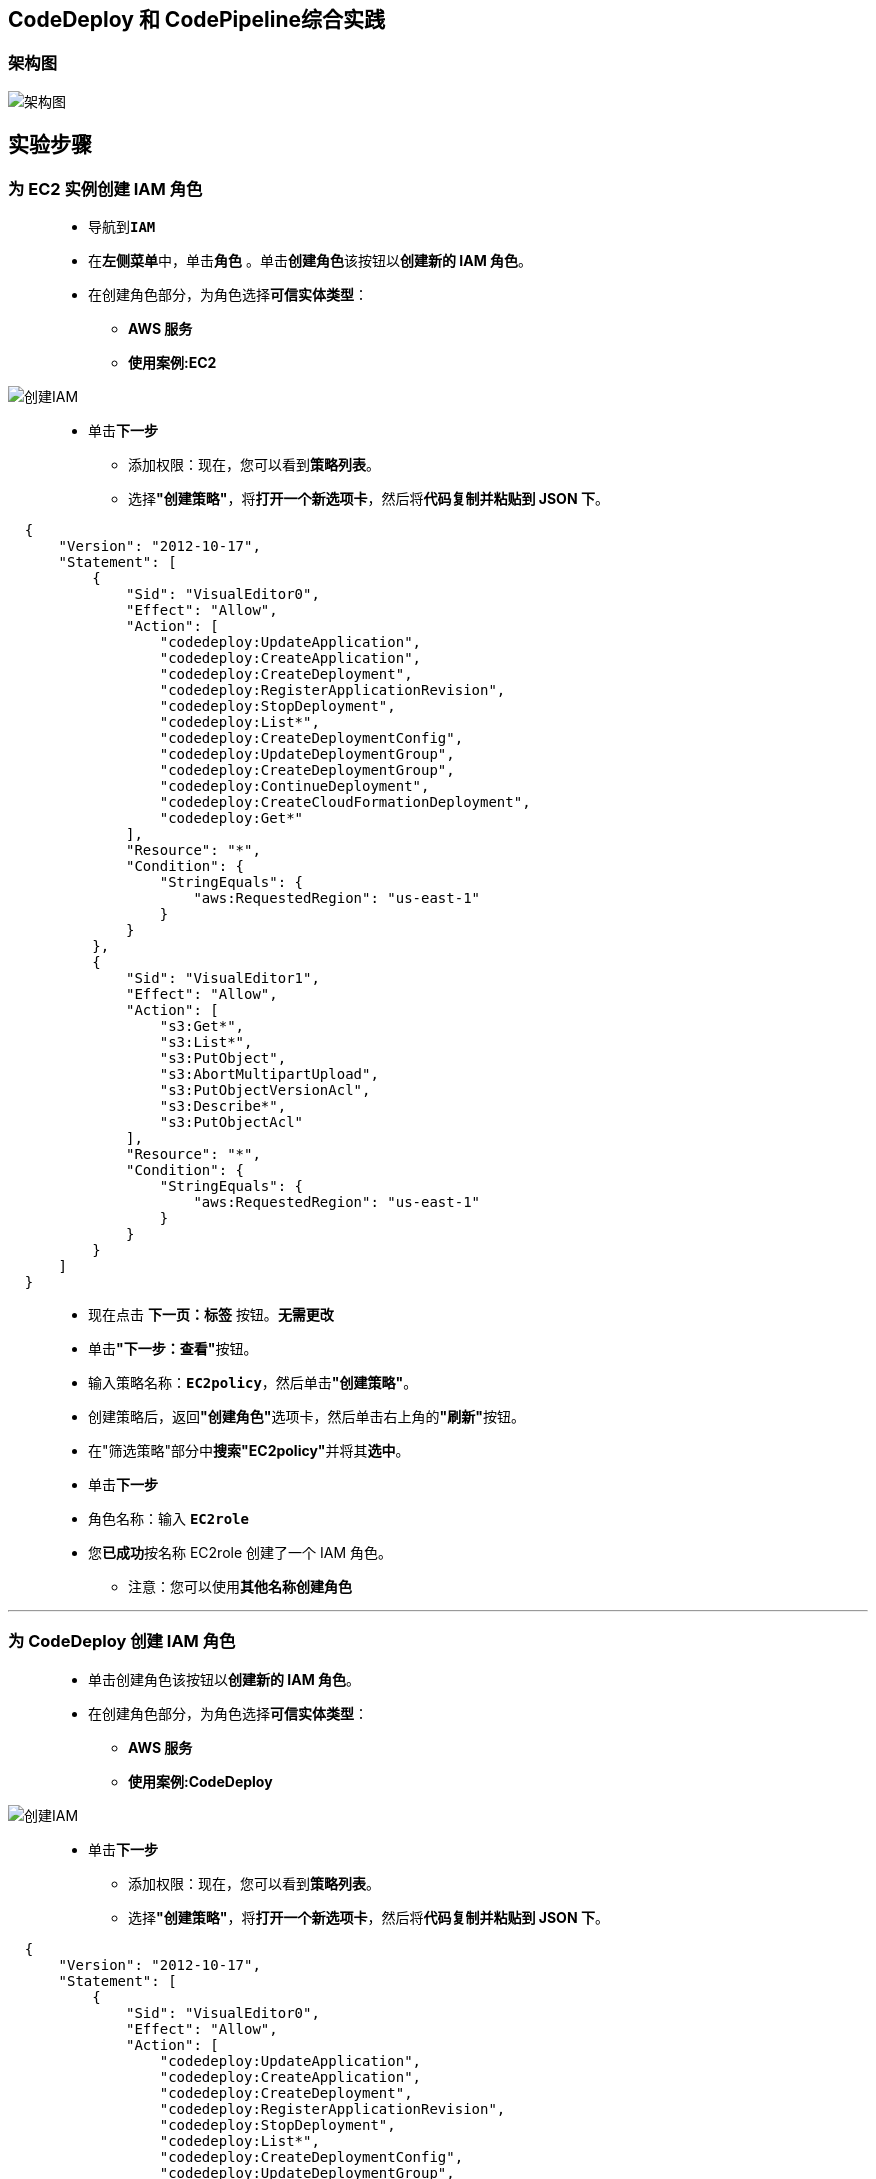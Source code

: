 
## CodeDeploy 和 CodePipeline综合实践

=== 架构图

image::/图片/91图片/架构图.png[架构图]

== 实验步骤

=== 为 EC2 实例创建 IAM 角色

> - 导航到**``IAM``**
> - 在**左侧菜单**中，单击**``角色``** 。单击**``创建角色``**该按钮以**创建新的 IAM 角色**。
> - 在创建角色部分，为角色选择**可信实体类型**：
> * **AWS 服务**
> * **使用案例:EC2**

image::/图片/25图片/创建IAM.png[创建IAM]

> * 单击**下一步**
> - 添加权限：现在，您可以看到**策略列表**。
> - 选择**"创建策略"**，将**打开一个新选项卡**，然后将**代码复制并粘贴到 JSON 下**。

```json
  {
      "Version": "2012-10-17",
      "Statement": [
          {
              "Sid": "VisualEditor0",
              "Effect": "Allow",
              "Action": [
                  "codedeploy:UpdateApplication",
                  "codedeploy:CreateApplication",
                  "codedeploy:CreateDeployment",
                  "codedeploy:RegisterApplicationRevision",
                  "codedeploy:StopDeployment",
                  "codedeploy:List*",
                  "codedeploy:CreateDeploymentConfig",
                  "codedeploy:UpdateDeploymentGroup",
                  "codedeploy:CreateDeploymentGroup",
                  "codedeploy:ContinueDeployment",
                  "codedeploy:CreateCloudFormationDeployment",
                  "codedeploy:Get*"
              ],
              "Resource": "*",
              "Condition": {
                  "StringEquals": {
                      "aws:RequestedRegion": "us-east-1"
                  }
              }
          },
          {
              "Sid": "VisualEditor1",
              "Effect": "Allow",
              "Action": [
                  "s3:Get*",
                  "s3:List*",
                  "s3:PutObject",
                  "s3:AbortMultipartUpload",
                  "s3:PutObjectVersionAcl",
                  "s3:Describe*",
                  "s3:PutObjectAcl"
              ],
              "Resource": "*",
              "Condition": {
                  "StringEquals": {
                      "aws:RequestedRegion": "us-east-1"
                  }
              }
          }
      ]
  }
```

> - 现在点击 **下一页：标签** 按钮。**无需更改**
> - 单击**"下一步：查看"**按钮。
> - 输入策略名称：**``EC2policy``**，然后单击**"创建策略"**。
> - 创建策略后，返回**"创建角色"**选项卡，然后单击右上角的**"刷新"**按钮。
> - 在"筛选策略"部分中**搜索"EC2policy"**并将其**选中**。
> - 单击**下一步**
> - 角色名称：输入 **``EC2role``**
> - 您**已成功**按名称 EC2role 创建了一个 IAM 角色。
> * 注意：您可以使用**其他名称创建角色**

---

=== 为 CodeDeploy 创建 IAM 角色

> - 单击``创建角色``该按钮以**创建新的 IAM 角色**。
> - 在创建角色部分，为角色选择**可信实体类型**：
> * **AWS 服务**
> * **使用案例:CodeDeploy**

image::/图片/89图片/创建IAM.png[创建IAM]

> * 单击**下一步**
> - 添加权限：现在，您可以看到**策略列表**。
> - 选择**"创建策略"**，将**打开一个新选项卡**，然后将**代码复制并粘贴到 JSON 下**。

```json
  {
      "Version": "2012-10-17",
      "Statement": [
          {
              "Sid": "VisualEditor0",
              "Effect": "Allow",
              "Action": [
                  "codedeploy:UpdateApplication",
                  "codedeploy:CreateApplication",
                  "codedeploy:CreateDeployment",
                  "codedeploy:RegisterApplicationRevision",
                  "codedeploy:StopDeployment",
                  "codedeploy:List*",
                  "codedeploy:CreateDeploymentConfig",
                  "codedeploy:UpdateDeploymentGroup",
                  "codedeploy:CreateDeploymentGroup",
                  "codedeploy:ContinueDeployment",
                  "codedeploy:CreateCloudFormationDeployment",
                  "codedeploy:Get*"
              ],
              "Resource": "*",
              "Condition": {
                  "StringEquals": {
                      "aws:RequestedRegion": "us-east-1"
                  }
              }
          },
          {
              "Sid": "VisualEditor2",
              "Effect": "Allow",
              "Action": [
                  "ec2:Describe*",
                  "ec2:TerminateInstances"
              ],
              "Resource": "*",
              "Condition": {
                  "StringEquals": {
                      "aws:RequestedRegion": "us-east-1"
                  }
              }
          },
          {
              "Sid": "VisualEditor1",
              "Effect": "Allow",
              "Action": [
                  "s3:Get*",
                  "s3:List*",
                  "s3:PutObject",
                  "s3:AbortMultipartUpload",
                  "s3:PutObjectVersionAcl",
                  "s3:Describe*",
                  "s3:PutObjectAcl"
              ],
              "Resource": "*",
              "Condition": {
                  "StringEquals": {
                      "aws:RequestedRegion": "us-east-1"
                  }
              }
          }
      ]
  }
```

> - 现在点击 **下一页：标签** 按钮。**无需更改**
> - 单击**"下一步：查看"**按钮。
> - 输入策略名称：**``CodeDeploypolicy``**，然后单击**"创建策略"**。
> - 创建策略后，返回**"创建角色"**选项卡，然后单击右上角的**"刷新"**按钮。
> - 在"筛选策略"部分中**搜索"CodeDeploypolicy"**并将其**选中**。
> - 单击**下一步**
> - 角色名称：输入 **``CodeDeployrole``**
> - 您**已成功**按名称 CodeDeployrole 创建了一个 IAM 角色。
> * 注意：您可以使用**其他名称创建角色**

---

=== 创建S3存储桶

> - 请确保您位于**美国东部（弗吉尼亚北部）**us-east-1 区域。
> - 顶部菜单**导航到 S3**

image::/图片/09图片/导航到S3.png[导航到S3]

> - 在 S3 页面上，单击**``创建存储桶``**并**填写存储桶详细信息**。
> - 桶名称：输入**``mys3codepipelinetest``**
> * 注意： S3 存储桶名称是**全局唯一**的，请**选择一个可用的名称**。
> - AWS 区域：选择**美国东部（弗吉尼亚北部）美国东部-1**
> - 对于对象所有权：选择**ACL 已启用**
> - 对于此存储桶的“阻止公有访问”设置部分
> * **取消选中**"阻止所有公共访问"选项，然后**选中确认**选项。
> - 在存储桶**"版本控制选项**"中，选中**"启用选项**"。
> - 将**其他设置保留**为默认值。
> - **创建存储桶按钮**
> - S3 **存储桶已创建**。

---

=== 将文件上传到 S3 存储桶

> - **单击**存储桶名称**``mys3codepipelinetest``**。
> - 在对象中，您可以看到**以下消息**
> * 此存储桶中**没有任何对象**。

image::/图片/41图片/没有对象.png[没有对象]

> - 您可以从本地计算机上传**本实验所需文件**

==== **``本实验所需文件``**位于此仓库**附件目录**

> - 将文件**上传到我们的 S3 存储桶**
> * 点击**上传**按钮。
> * 点击**添加文件**按钮。
> * 浏览您的本地文件**并选择它**
> * 单击上传按钮**上传**。
> - 您可以从屏幕顶部的传输面板中**查看上传进度**。
> - 上传文件后，它将**显示在存储桶中**。

image::/图片/91图片/显示在存储桶中.png[显示在存储桶中]

> - **单击**上传的对象以**查看其属性**。
> - **复制对象键**，并将其**保存到记事本**。我们将在**后续步骤中需要它**。

---

=== 启动 EC2 实例

> - 请确保您位于**美国东部（弗吉尼亚北部）**us-east-1 区域。
> - 顶部菜单**导航到 EC2**
> - 左侧面板，单击**"实例"**，然后单击**"启动新实例"**。

==== (1)控制台启动实例

image::/图片/07图片/控制台2.png[控制台启动实例]

==== (2)选择系统镜像

image::/图片/07图片/控制台3.png[选择系统镜像]

==== (3)选择实例类型

image::/图片/07图片/配置1.png[选择实例类型]

==== (4)配置实例

> - 实例的数量：**选择 1**
> - IAM角色：**选择刚刚创建的 EC2role**
> - 将其余设置**保留为默认值**，然后单击**下一步按钮**。

==== (5)添加存储

image::/图片/07图片/配置2.png[添加存储]

==== (6)添加标签

> - 添加标签：点击**添加标签**按钮
> * 键：**``Name``**
> * 值：**``MyEC2Instance``**
> * 点击**``下一步:配置安全组``**

==== (7) 配置安全组

> - 添加 SSH：

----
  . 选择类型： 选择 SSH
  . 协议：TCP
  . 端口范围：22
  . 源：选择"任何位置"
----

> - 添加 HTTP：

----
  . 选择类型： 选择 HTTP
  . 协议：TCP
  . 端口范围：80
  . 源：选择"任何位置"
----

> - 点击下一步 `审核和启动`

==== (8) 审核启动

> - **检查**所有选定的设置，**无误点击启动**
> - 选择现有密钥对，确认并单击**启动实例**

image::/图片/07图片/现有密钥.png[现有密钥]

---

=== SSH 进入到 EC2 实例

==== 安装 AWS CLI 和 CodeDeploy Agent

> - **SSH 进入到 EC2 实例**。
> - 使用以下命令**获取根权限**：
> * **``sudo su``**
> - 现在使用以下命令**运行更新**：
> * **``yum -y update``**
> - **安装CodeDeploy Agent**：
> * 安装**必备组件**，即 ruby 和 wget
> ** **``yum install ruby wget -y``**
> * **下载** CodeDeploy 代理的**安装程序**
> ** **``wget https://aws-codedeploy-us-east-1.s3.us-east-1.amazonaws.com/latest/install``**
> * 更改**安装程序的权限**
> ** **``chmod +x ./install``**
> * 安装**最新版本的 CodeDeploy 代理**
> ** **``sudo ./install auto``**
> * **检查服务是否正在运行**，请运行以下命令：
> ** **``service codedeploy-agent status``**
> * 注意：如果输出是"AWS CodeDeploy 代理以 PID 3534 运行"或任何其他 PID。这意味着 CodeDeploy **代理运行正常**。


image::/图片/89图片/代理运行正常.png[代理运行正常]


> - 如果输出显示**"错误**：没有 AWS CodeDeploy 代理正在运行"，则通过**运行以下命令启动代理**并**再次检查状态**。
> * **启动代理**：
> ** **``service codedeploy-agent start``**
> * **再次检查状态**：
> ** **``service codedeploy-agent status``**

---

=== 创建 CodeDeploy 应用程序 和 部署组

> - 请确保您位于**美国东部（弗吉尼亚北部）**us-east-1 区域
> - 顶部菜单**导航到 CodeDeploy**
> - 单击**"应用程序"**，要**创建 CodeDeploy 应用程序**，请单击**创建应用程序**该按钮。
> - 在**"应用程序配置"**中，输入应用程序名称作为**``aws_App``**。
> - 选择**``EC2/本地``**为**计算平台**。
> - 然后，单击**创建应用程序**该按钮。
> - 现在**已创建应用程序**。
> - 要创建部署组，请单击**创建部署组**该按钮。
> * 部署组名称：**``aws_DepGroup``**
> * 服务角色：从下拉列表中选择上面**创建的服务角色**。
> * 部署类型：**``就地部署``**
> * 环境配置：选择 **``Amazon EC2 实例``**
> ** 在标签组 1 中，使用以下**标签**选择要**部署的 EC2 实例**：
> ** 注意：该值应与**创建 EC2 实例时**定义的**标签相同**。
> *** 键：**``Name``**
> *** 值：**``MyEC2Instance``**
> ** 匹配实例会将**显示为 1 个唯一匹配的实例**。

image::/图片/89图片/唯一匹配的实例.png[唯一匹配的实例]

> - 使用 AWS AWS Systems Manager 进行代理配置：**``从不``**
> - 部署设置：选择**``CodeDeployDefault.AllAtOnce``**
> - 负载均衡器：**``取消选中``**
> - 单击**创建部署组**该按钮。
> - 现**已创建部署组**。

---

=== 创建 CodePipeline

> - 请确保您位于**美国东部（弗吉尼亚北部）**us-east-1 区域
> - 顶部菜单**导航到 CodePipeline**
> - 在 CodePipeline 的**主页**上，单击**"创建流水线"**按钮。
> - 步骤 1，选择**流水线设置**
> * 流水线名称：输入 **``awsPipeline``**
> * 服务角色：**新服务角色**

image::/图片/90图片/创建流水线.png[创建流水线]

> - **展开**高级设置
> * 构件存储：**自定义位置**
> * 存储桶：选择上面步骤**创建的存储桶**
> - 单击**"下一步"**按钮。
> - 步骤 2，**添加源阶段**
> * 源提供程序：选择**``Amazon S3``**
> * 存储桶：**``mys3codepipelinetest``**
> * S3 对象键：输入 **``SampleApp_Linux.zip``**
> * 更改检测选项：**``AWS CodePipeline``**
> * 单击**"下一步"**按钮。
> - 步骤 3，添加**构建阶段**
> * 单击**"跳过构建阶段"**按钮。
> * 通过单击弹出窗口中的**"跳过"**按钮**确认跳过**
> - 步骤 4，添加**部署阶段**
> * 部署提供程序：输入**``AWS CodeDeploy``**
> * 区域： **美国东部（弗吉尼亚北部）**
> * 应用程序名称：选择**``aws_App``**
> * 部署组：选择**``aws_DevGroup``**
> * 单击**"下一步"**按钮。
> - 步骤 5，审阅
> * **查看所有内容**，然后单击**创建流水线**按钮。
> - 现在**已创建流水线**。
> - 创建后，流水线将**立即开始运行**，并将**成功**。

image::/图片/91图片/成功.png[成功]

---

=== 使用 EC2 实例公有 IPv4 DNS 测试应用程序

> - 通过单击**顶部的菜单**导航到**EC2**。
> - 在控制面板上，单击**实例（正在运行）**。
> - 要查看 EC2 实例的**数据**，请单击名为**``MyEC2Instance``**的实例的**实例 ID**。
> - **复制实例的公有 IPv4 DNS**。
> - 在浏览器中**打开新选项卡**并**粘贴公有 IPv4 DNS**

image::/图片/91图片/执行设置.png[执行设置]

---
